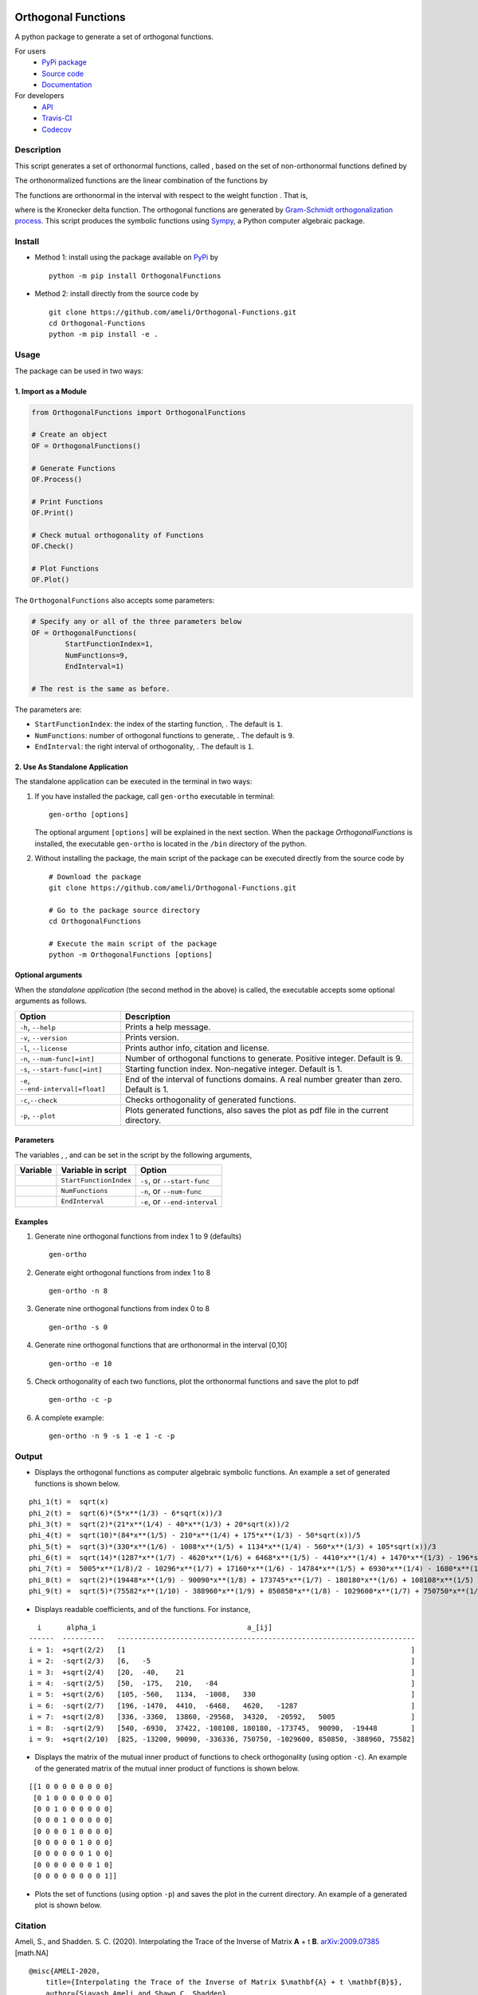 |travis-devel| |codecov-devel| |licence| |format| |pypi|
|implementation| |pyversions|

Orthogonal Functions
====================

A python package to generate a set of orthogonal functions.

For users
    * `PyPi package <https://pypi.org/project/OrthogonalFunctions/>`_
    * `Source code <https://github.com/ameli/Orthogonal-Functions>`_
    * `Documentation <https://ameli.github.io/Orthogonal-Functions/>`_

For developers
    * `API <https://ameli.github.io/Orthogonal-Functions/_modules/modules.html>`_
    * `Travis-CI <https://travis-ci.com/github/ameli/Orthogonal-Functions>`_
    * `Codecov <https://codecov.io/gh/ameli/Orthogonal-Functions>`_

.. Status
.. ------
..
.. +------------+--------------------------+
.. | Platform   | CI Status                |
.. +============+==========================+
.. | Linux      | |travis-devel-linux|     |
.. +------------+--------------------------+
.. | OSX        | |travis-devel-osx|       |
.. +------------+--------------------------+
.. | Windows    | |travis-devel-windows|   |
.. +------------+--------------------------+

Description
-----------

This script generates a set of orthonormal functions, called |image09|, based on the set of non-orthonormal functions |image10| defined by

.. image:: https://raw.githubusercontent.com/ameli/Orthogonal-Functions/master/docs/images/Equation_phi_i.svg
    :align: center

The orthonormalized functions |image11| are the linear combination of the functions |image12| by

.. image:: https://raw.githubusercontent.com/ameli/Orthogonal-Functions/master/docs/images/Equation_phi_i_perp.svg
    :align: center

The functions |image13| are orthonormal in the interval |image14| with respect to the weight function |image15|. That is,

.. image:: https://raw.githubusercontent.com/ameli/Orthogonal-Functions/master/docs/images/Equation_orthogonality.svg
    :align: center

where |image16| is the Kronecker delta function. The orthogonal functions are generated by `Gram-Schmidt orthogonalization process <https://en.wikipedia.org/wiki/Gram%E2%80%93Schmidt_process>`__. This script produces the symbolic functions using `Sympy <https://www.sympy.org>`__, a Python computer algebraic package.

Install
-------

- Method 1: install using the package available on `PyPi <https://pypi.org/project/OrthogonalFunctions>`__ by

  ::

    python -m pip install OrthogonalFunctions

- Method 2: install directly from the source code by

  ::

    git clone https://github.com/ameli/Orthogonal-Functions.git
    cd Orthogonal-Functions
    python -m pip install -e .

Usage
-----

The package can be used in two ways:

1. Import as a Module
~~~~~~~~~~~~~~~~~~~~~

.. code-block:: python

    from OrthogonalFunctions import OrthogonalFunctions
    
    # Create an object
    OF = OrthogonalFunctions()
    
    # Generate Functions
    OF.Process()
    
    # Print Functions
    OF.Print()
    
    # Check mutual orthogonality of Functions
    OF.Check()
    
    # Plot Functions
    OF.Plot()

The ``OrthogonalFunctions`` also accepts some parameters:

.. code-block:: python

    # Specify any or all of the three parameters below
    OF = OrthogonalFunctions(
            StartFunctionIndex=1,
            NumFunctions=9,
            EndInterval=1)
    
    # The rest is the same as before.

The parameters are:

- ``StartFunctionIndex``: the index of the starting function, |image23|. The default is ``1``.
- ``NumFunctions``: number of orthogonal functions to generate, |image24|. The default is ``9``.
- ``EndInterval``: the right interval of orthogonality, |image25|. The default is ``1``.

2. Use As Standalone Application
~~~~~~~~~~~~~~~~~~~~~~~~~~~~~~~~

The standalone application can be executed in the terminal in two ways:

#. If you have installed the package, call ``gen-ortho`` executable in terminal:

   ::

       gen-ortho [options]

   The optional argument ``[options]`` will be explained in the next section. When the package *OrthogonalFunctions* is installed, the executable ``gen-ortho`` is located in the ``/bin`` directory of the python.

#. Without installing the package, the main script of the package can be executed directly from the source code by

   ::

       # Download the package
       git clone https://github.com/ameli/Orthogonal-Functions.git

       # Go to the package source directory
       cd OrthogonalFunctions

       # Execute the main script of the package
       python -m OrthogonalFunctions [options]


Optional arguments
~~~~~~~~~~~~~~~~~~

When the *standalone application* (the second method in the above) is called, the executable accepts some optional arguments as follows.

+--------------------------------------+------------------------------------------------------------------------------------------+
| Option                               | Description                                                                              |
+======================================+==========================================================================================+
| ``-h``, ``--help``                   | Prints a help message.                                                                   |
+--------------------------------------+------------------------------------------------------------------------------------------+
| ``-v``, ``--version``                | Prints version.                                                                          |
+--------------------------------------+------------------------------------------------------------------------------------------+
| ``-l``, ``--license``                | Prints author info, citation and license.                                                |
+--------------------------------------+------------------------------------------------------------------------------------------+
| ``-n``, ``--num-func[=int]``         | Number of orthogonal functions to generate. Positive integer. Default is 9.              |
+--------------------------------------+------------------------------------------------------------------------------------------+
| ``-s``, ``--start-func[=int]``       | Starting function index. Non-negative integer. Default is 1.                             |
+--------------------------------------+------------------------------------------------------------------------------------------+
| ``-e``, ``--end-interval[=float]``   | End of the interval of functions domains. A real number greater than zero. Default is 1. |
+--------------------------------------+------------------------------------------------------------------------------------------+
| ``-c``,\ ``--check``                 | Checks orthogonality of generated functions.                                             |
+--------------------------------------+------------------------------------------------------------------------------------------+
| ``-p``, ``--plot``                   | Plots generated functions, also saves the plot as pdf file in the current directory.     |
+--------------------------------------+------------------------------------------------------------------------------------------+

Parameters
~~~~~~~~~~

The variables |image17|, |image18|, and |image19| can be set in the script by the following arguments,

+-------------+--------------------------+---------------------------------+
| Variable    | Variable in script       | Option                          |
+=============+==========================+=================================+
| |image23|   | ``StartFunctionIndex``   | ``-s``, or ``--start-func``     |
+-------------+--------------------------+---------------------------------+
| |image24|   | ``NumFunctions``         | ``-n``, or ``--num-func``       |
+-------------+--------------------------+---------------------------------+
| |image25|   | ``EndInterval``          | ``-e``, or ``--end-interval``   |
+-------------+--------------------------+---------------------------------+

Examples
~~~~~~~~

#. Generate nine orthogonal functions from index 1 to 9 (defaults)

   ::

        gen-ortho

#. Generate eight orthogonal functions from index 1 to 8

   ::

        gen-ortho -n 8

#. Generate nine orthogonal functions from index 0 to 8

   ::

        gen-ortho -s 0

#. Generate nine orthogonal functions that are orthonormal in the interval [0,10]

   ::

        gen-ortho -e 10

#. Check orthogonality of each two functions, plot the orthonormal functions and save the plot to pdf

   ::

        gen-ortho -c -p

#. A complete example:

   ::

        gen-ortho -n 9 -s 1 -e 1 -c -p

Output
------

-  Displays the orthogonal functions as computer algebraic symbolic functions. An example a set of generated functions is shown below.

::

    phi_1(t) =  sqrt(x)
    phi_2(t) =  sqrt(6)*(5*x**(1/3) - 6*sqrt(x))/3
    phi_3(t) =  sqrt(2)*(21*x**(1/4) - 40*x**(1/3) + 20*sqrt(x))/2
    phi_4(t) =  sqrt(10)*(84*x**(1/5) - 210*x**(1/4) + 175*x**(1/3) - 50*sqrt(x))/5
    phi_5(t) =  sqrt(3)*(330*x**(1/6) - 1008*x**(1/5) + 1134*x**(1/4) - 560*x**(1/3) + 105*sqrt(x))/3
    phi_6(t) =  sqrt(14)*(1287*x**(1/7) - 4620*x**(1/6) + 6468*x**(1/5) - 4410*x**(1/4) + 1470*x**(1/3) - 196*sqrt(x))/7
    phi_7(t) =  5005*x**(1/8)/2 - 10296*x**(1/7) + 17160*x**(1/6) - 14784*x**(1/5) + 6930*x**(1/4) - 1680*x**(1/3) + 168*sqrt(x)
    phi_8(t) =  sqrt(2)*(19448*x**(1/9) - 90090*x**(1/8) + 173745*x**(1/7) - 180180*x**(1/6) + 108108*x**(1/5) - 37422*x**(1/4) + 6930*x**(1/3) - 540*sqrt(x))/3
    phi_9(t) =  sqrt(5)*(75582*x**(1/10) - 388960*x**(1/9) + 850850*x**(1/8) - 1029600*x**(1/7) + 750750*x**(1/6) - 336336*x**(1/5) + 90090*x**(1/4) - 13200*x**(1/3) + 825*sqrt(x))/5

-  Displays readable coefficients, |image26| and |image27| of the functions. For instance,

::

      i      alpha_i                                    a_[ij]
    ------  ----------   -----------------------------------------------------------------------
    i = 1:  +sqrt(2/2)   [1                                                                    ]
    i = 2:  -sqrt(2/3)   [6,   -5                                                              ]
    i = 3:  +sqrt(2/4)   [20,  -40,    21                                                      ]
    i = 4:  -sqrt(2/5)   [50,  -175,   210,   -84                                              ]
    i = 5:  +sqrt(2/6)   [105, -560,   1134,  -1008,   330                                     ]
    i = 6:  -sqrt(2/7)   [196, -1470,  4410,  -6468,   4620,   -1287                           ]
    i = 7:  +sqrt(2/8)   [336, -3360,  13860, -29568,  34320,  -20592,   5005                  ]
    i = 8:  -sqrt(2/9)   [540, -6930,  37422, -108108, 180180, -173745,  90090,  -19448        ]
    i = 9:  +sqrt(2/10)  [825, -13200, 90090, -336336, 750750, -1029600, 850850, -388960, 75582]

-  Displays the matrix of the mutual inner product of functions to check orthogonality (using option ``-c``). An example of the generated matrix of the mutual inner product of functions is shown below.

::

    [[1 0 0 0 0 0 0 0 0]
     [0 1 0 0 0 0 0 0 0]
     [0 0 1 0 0 0 0 0 0]
     [0 0 0 1 0 0 0 0 0]
     [0 0 0 0 1 0 0 0 0]
     [0 0 0 0 0 1 0 0 0]
     [0 0 0 0 0 0 1 0 0]
     [0 0 0 0 0 0 0 1 0]
     [0 0 0 0 0 0 0 0 1]]

-  Plots the set of functions (using option ``-p``) and saves the plot in the current directory. An example of a generated plot is shown below.

.. image:: https://raw.githubusercontent.com/ameli/Orthogonal-Functions/master/docs/images/OrthogonalFunctions.svg
    :align: center

Citation
--------

Ameli, S., and Shadden. S. C. (2020). Interpolating the Trace of the Inverse of Matrix **A** + t **B**. `arXiv:2009.07385 <https://arxiv.org/abs/2009.07385>`__ [math.NA]

::

    @misc{AMELI-2020,
        title={Interpolating the Trace of the Inverse of Matrix $\mathbf{A} + t \mathbf{B}$},
        author={Siavash Ameli and Shawn C. Shadden},
        year={2020},
        month = sep,
        eid = {arXiv:2009.07385},
        eprint={2009.07385},
        archivePrefix={arXiv},
        primaryClass={math.NA},
        howpublished={\emph{arXiv}: 2009.07385 [math.NA]},
    }

.. |travis-devel| image:: https://img.shields.io/travis/com/ameli/Orthogonal-Functions
   :target: https://travis-ci.com/github/ameli/Orthogonal-Functions
.. |codecov-devel| image:: https://img.shields.io/codecov/c/github/ameli/Orthogonal-Functions
   :target: https://codecov.io/gh/ameli/Orthogonal-Functions
.. |licence| image:: https://img.shields.io/github/license/ameli/Orthogonal-Functions
   :target: https://opensource.org/licenses/MIT
.. |travis-devel-linux| image:: https://img.shields.io/travis/com/ameli/Orthogonal-Functions?env=BADGE=linux&label=build&branch=master
   :target: https://travis-ci.com/github/ameli/Orthogonal-Functions
.. |travis-devel-osx| image:: https://img.shields.io/travis/com/ameli/Orthogonal-Functions?env=BADGE=osx&label=build&branch=master
   :target: https://travis-ci.com/github/ameli/Orthogonal-Functions
.. |travis-devel-windows| image:: https://img.shields.io/travis/com/ameli/Orthogonal-Functions?env=BADGE=windows&label=build&branch=master
   :target: https://travis-ci.com/github/ameli/Orthogonal-Functions
.. |implementation| image:: https://img.shields.io/pypi/implementation/OrthogonalFunctions
.. |pyversions| image:: https://img.shields.io/pypi/pyversions/OrthogonalFunctions
.. |format| image:: https://img.shields.io/pypi/format/OrthogonalFunctions
.. |pypi| image:: https://img.shields.io/pypi/v/OrthogonalFunctions

.. |image09| image:: https://raw.githubusercontent.com/ameli/Orthogonal-Functions/master/docs/images/phi_i_perp.svg
.. |image10| image:: https://raw.githubusercontent.com/ameli/Orthogonal-Functions/master/docs/images/phi_i.svg
.. |image11| image:: https://raw.githubusercontent.com/ameli/Orthogonal-Functions/master/docs/images/phi_i_perp.svg
.. |image12| image:: https://raw.githubusercontent.com/ameli/Orthogonal-Functions/master/docs/images/phi_i.svg
.. |image13| image:: https://raw.githubusercontent.com/ameli/Orthogonal-Functions/master/docs/images/phi_i_perp.svg
.. |image14| image:: https://raw.githubusercontent.com/ameli/Orthogonal-Functions/master/docs/images/interval.svg
.. |image15| image:: https://raw.githubusercontent.com/ameli/Orthogonal-Functions/master/docs/images/w.svg
.. |image16| image:: https://raw.githubusercontent.com/ameli/Orthogonal-Functions/master/docs/images/delta.svg
.. |image17| image:: https://raw.githubusercontent.com/ameli/Orthogonal-Functions/master/docs/images/i_0.svg
.. |image18| image:: https://raw.githubusercontent.com/ameli/Orthogonal-Functions/master/docs/images/n.svg
.. |image19| image:: https://raw.githubusercontent.com/ameli/Orthogonal-Functions/master/docs/images/L.svg
.. |image20| image:: https://raw.githubusercontent.com/ameli/Orthogonal-Functions/master/docs/images/i_0.svg
.. |image21| image:: https://raw.githubusercontent.com/ameli/Orthogonal-Functions/master/docs/images/n.svg
.. |image22| image:: https://raw.githubusercontent.com/ameli/Orthogonal-Functions/master/docs/images/L.svg
.. |image23| image:: https://raw.githubusercontent.com/ameli/Orthogonal-Functions/master/docs/images/i_0.svg
.. |image24| image:: https://raw.githubusercontent.com/ameli/Orthogonal-Functions/master/docs/images/n.svg
.. |image25| image:: https://raw.githubusercontent.com/ameli/Orthogonal-Functions/master/docs/images/L.svg
.. |image26| image:: https://raw.githubusercontent.com/ameli/Orthogonal-Functions/master/docs/images/alpha_i.svg
.. |image27| image:: https://raw.githubusercontent.com/ameli/Orthogonal-Functions/master/docs/images/a_ij.svg
